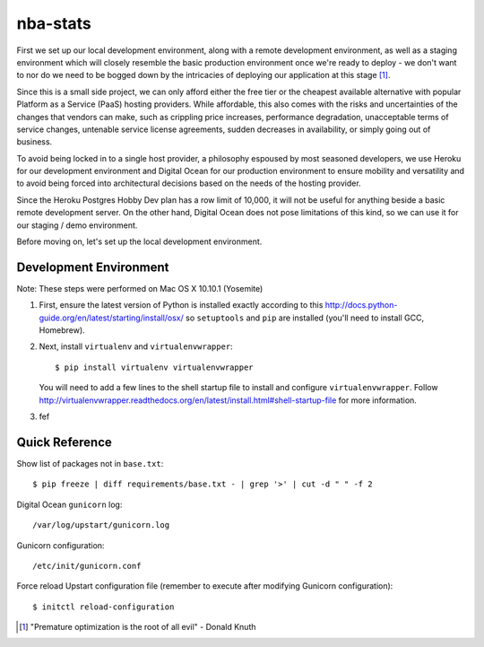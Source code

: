 =========
nba-stats
=========

First we set up our local development environment, along with a remote 
development environment, as well as a staging environment which will
closely resemble the basic production environment once we're ready to 
deploy - we don't want to nor do we need to be bogged down by the 
intricacies of deploying our application at this stage [1]_.

Since this is a small side project, we can only afford either the free 
tier or the cheapest available alternative with popular Platform as a 
Service (PaaS) hosting providers. While affordable, this also comes with 
the risks and uncertainties of the changes that vendors can make, such 
as crippling price increases, performance degradation, unacceptable 
terms of service changes, untenable service license agreements, sudden 
decreases in availability, or simply going out of business.

To avoid being locked in to a single host provider, a philosophy espoused
by most seasoned developers, we use Heroku for our development environment
and Digital Ocean for our production environment to ensure mobility and 
versatility and to avoid being forced into architectural decisions based 
on the needs of the hosting provider. 

Since the Heroku Postgres Hobby Dev plan has a row limit of 10,000, it
will not be useful for anything beside a basic remote development server.
On the other hand, Digital Ocean does not pose limitations of this kind,
so we can use it for our staging / demo environment. 

Before moving on, let's set up the local development environment.

+++++++++++++++++++++++
Development Environment
+++++++++++++++++++++++

Note: These steps were performed on Mac OS X 10.10.1 (Yosemite)

1.  First, ensure the latest version of Python is installed exactly
    according to this http://docs.python-guide.org/en/latest/starting/install/osx/ 
    so ``setuptools`` and ``pip`` are installed (you'll 
    need to install GCC, Homebrew). 
2.  Next, install ``virtualenv`` and ``virtualenvwrapper``::

      $ pip install virtualenv virtualenvwrapper

    You will need to add a few lines to the shell startup file to install
    and configure ``virtualenvwrapper``. Follow http://virtualenvwrapper.readthedocs.org/en/latest/install.html#shell-startup-file 
    for more information.
3.  fef 

+++++++++++++++
Quick Reference
+++++++++++++++

Show list of packages not in ``base.txt``::

	$ pip freeze | diff requirements/base.txt - | grep '>' | cut -d " " -f 2

Digital Ocean ``gunicorn`` log::

	/var/log/upstart/gunicorn.log

Gunicorn configuration::

	/etc/init/gunicorn.conf

Force reload Upstart configuration file (remember to execute 
after modifying Gunicorn configuration)::

	$ initctl reload-configuration




.. [1] "Premature optimization is the root of all evil" - Donald Knuth